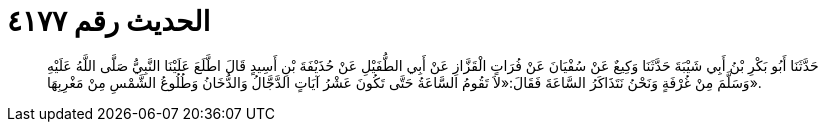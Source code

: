 
= الحديث رقم ٤١٧٧

[quote.hadith]
حَدَّثَنَا أَبُو بَكْرِ بْنُ أَبِي شَيْبَةَ حَدَّثَنَا وَكِيعٌ عَنْ سُفْيَانَ عَنْ فُرَاتٍ الْقَزَّازِ عَنْ أَبِي الطُّفَيْلِ عَنْ حُذَيْفَةَ بْنِ أَسِيدٍ قَالَ اطَّلَعَ عَلَيْنَا النَّبِيُّ صَلَّى اللَّهُ عَلَيْهِ وَسَلَّمَ مِنْ غُرْفَةٍ وَنَحْنُ نَتَذَاكَرُ السَّاعَةَ فَقَالَ:«لاَ تَقُومُ السَّاعَةُ حَتَّى تَكُونَ عَشْرُ آيَاتٍ الدَّجَّالُ وَالدُّخَانُ وَطُلُوعُ الشَّمْسِ مِنْ مَغْرِبِهَا».